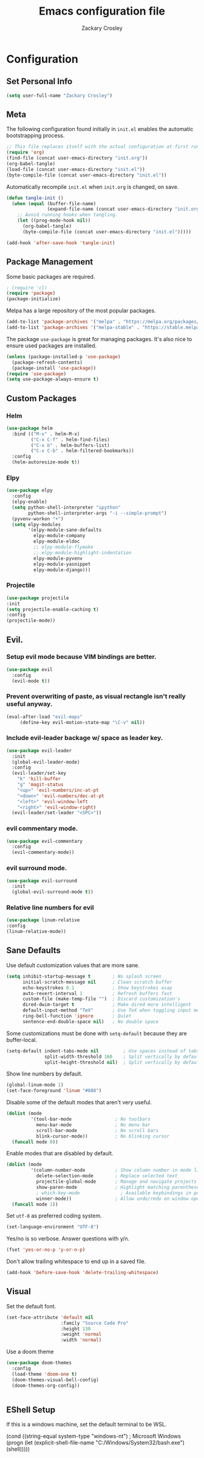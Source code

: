 #+TITLE: Emacs configuration file
#+AUTHOR: Zackary Crosley
#+BABEL: :cache yes
#+PROPERTY: header-args :tangle yes


* Configuration
** Set Personal Info
    #+BEGIN_SRC emacs-lisp
    (setq user-full-name "Zackary Crosley")
    #+END_SRC

** Meta

    The following configuration found initially in =init.el= enables the
    automatic bootstrapping process.

    #+BEGIN_SRC emacs-lisp :tangle no
      ;; This file replaces itself with the actual configuration at first run.
      (require 'org)
      (find-file (concat user-emacs-directory "init.org"))
      (org-babel-tangle)
      (load-file (concat user-emacs-directory "init.el"))
      (byte-compile-file (concat user-emacs-directory "init.el"))
    #+END_SRC

    Automatically recompile =init.el= when =init.org= is changed, on save.

    #+BEGIN_SRC emacs-lisp
      (defun tangle-init ()
        (when (equal (buffer-file-name)
                     (expand-file-name (concat user-emacs-directory "init.org")))
          ;; Avoid running hooks when tangling.
          (let ((prog-mode-hook nil))
            (org-babel-tangle)
            (byte-compile-file (concat user-emacs-directory "init.el")))))

      (add-hook 'after-save-hook 'tangle-init)
    #+END_SRC

** Package Management

    Some basic packages are required.

    #+BEGIN_SRC emacs-lisp
      ; (require 'cl)
      (require 'package)
      (package-initialize)
    #+END_SRC

    Melpa has a large repository of the most popular packages.

    #+BEGIN_SRC emacs-lisp
      (add-to-list 'package-archives '("melpa" . "https://melpa.org/packages/"))
      (add-to-list 'package-archives '("melpa-stable" . "https://stable.melpa.org/packages/"))
    #+END_SRC

    The package =use-package= is great for managing packages. It's also nice to
    ensure used packages are installed.

    #+BEGIN_SRC emacs-lisp
      (unless (package-installed-p 'use-package)
        (package-refresh-contents)
        (package-install 'use-package))
      (require 'use-package)
      (setq use-package-always-ensure t)
    #+END_SRC

** Custom Packages
*** Helm

    #+BEGIN_SRC emacs-lisp
      (use-package helm
        :bind (("M-x" . helm-M-x)
               ("C-x C-f" . helm-find-files)
               ("C-x b" . helm-buffers-list)
               ("C-x C-b" . helm-filtered-bookmarks))
        :config
        (helm-autoresize-mode t))
    #+END_SRC

*** Elpy

    #+BEGIN_SRC emacs-lisp
      (use-package elpy
        :config
        (elpy-enable)
        (setq python-shell-interpreter "ipython"
              python-shell-interpreter-args "-i --simple-prompt")
        (pyvenv-workon "+")
        (setq elpy-modules
              '(elpy-module-sane-defaults
                elpy-module-company
                elpy-module-eldoc
                ;; elpy-module-flymake
                ;; elpy-module-highlight-indentation
                elpy-module-pyvenv
                elpy-module-yasnippet
                elpy-module-django)))
    #+END_SRC

*** Projectile

  #+BEGIN_SRC emacs-lisp
    (use-package projectile
    :init
    (setq projectile-enable-caching t)
    :config
    (projectile-mode))
  #+END_SRC

** Evil.
*** Setup evil mode because VIM bindings are better.
    #+BEGIN_SRC emacs-lisp
      (use-package evil
        :config
        (evil-mode t))
    #+END_SRC

*** Prevent overwriting of paste, as visual rectangle isn't really useful anyway.

    #+BEGIN_SRC emacs-lisp
    (eval-after-load "evil-maps"
         (define-key evil-motion-state-map "\C-v" nil))
    #+END_SRC


*** Include evil-leader backage w/ space as leader key.
    #+BEGIN_SRC emacs-lisp
      (use-package evil-leader
        :init
        (global-evil-leader-mode)
        :config
        (evil-leader/set-key
          "k" 'kill-buffer
          "g" 'magit-status
          "<up>" 'evil-numbers/inc-at-pt
          "<down>" 'evil-numbers/dec-at-pt
          "<left>" 'evil-window-left
          "<right>" 'evil-window-right)
        (evil-leader/set-leader "<SPC>"))
    #+END_SRC

*** evil commentary mode.
    #+BEGIN_SRC emacs-lisp
      (use-package evil-commentary
        :config
        (evil-commentary-mode))
    #+END_SRC

*** evil surround mode.
    #+BEGIN_SRC emacs-lisp
      (use-package evil-surround
        :init
        (global-evil-surround-mode t))
    #+END_SRC

*** Relative line numbers for evil
    #+BEGIN_SRC emacs-lisp
    (use-package linum-relative
    :config
    (linum-relative-mode))
    #+END_SRC

** Sane Defaults

    Use default customization values that are more sane.

    #+BEGIN_SRC emacs-lisp
      (setq inhibit-startup-message t        ; No splash screen
            initial-scratch-message nil      ; Clean scratch buffer
            echo-keystrokes 0.1              ; Show keystrokes asap
            auto-revert-interval 1           ; Refresh buffers fast
            custom-file (make-temp-file "")  ; Discard customization's
            dired-dwim-target t              ; Make dired more intelligent
            default-input-method "TeX"       ; Use TeX when toggling input method
            ring-bell-function 'ignore       ; Quiet
            sentence-end-double-space nil)   ; No double space
    #+END_SRC

    Some customizations must be done with =setq-default= because they are
    buffer-local.

    #+BEGIN_SRC emacs-lisp
      (setq-default indent-tabs-mode nil         ; Use spaces instead of tabs
                    split-width-threshold 160    ; Split vertically by default
                    split-height-threshold nil)  ; Split vertically by default

    #+END_SRC

    Show line numbers by default.

    #+BEGIN_SRC emacs-lisp
    (global-linum-mode 1)
    (set-face-foreground 'linum "#888")
    #+END_SRC

    Disable some of the default modes that aren't very useful.

    #+BEGIN_SRC emacs-lisp
      (dolist (mode
               '(tool-bar-mode                ; No toolbars
                 menu-bar-mode                ; No menu bar
                 scroll-bar-mode              ; No scroll bars
                 blink-cursor-mode))          ; No blinking cursor
        (funcall mode 0))
    #+END_SRC

    Enable modes that are disabled by default.

    #+BEGIN_SRC emacs-lisp
      (dolist (mode
               '(column-number-mode           ; Show column number in mode line
                 delete-selection-mode        ; Replace selected text
                 projectile-global-mode       ; Manage and navigate projects
                 show-paren-mode              ; Highlight matching parentheses
                 ; which-key-mode               ; Available keybindings in popup
                 winner-mode))                ; Allow undo/redo on window operations
        (funcall mode 1))
    #+END_SRC

    Set =utf-8= as preferred coding system.

    #+BEGIN_SRC emacs-lisp
      (set-language-environment "UTF-8")
    #+END_SRC

    Yes/no is so verbose. Answer questions with y/n.

    #+BEGIN_SRC emacs-lisp
      (fset 'yes-or-no-p 'y-or-n-p)
    #+END_SRC

    Don't allow trailing whitespace to end up in a saved file.

    #+BEGIN_SRC emacs-lisp
      (add-hook 'before-save-hook 'delete-trailing-whitespace)
    #+END_SRC

** Visual

   Set the default font.

   #+BEGIN_SRC emacs-lisp
     (set-face-attribute 'default nil
                         :family "Source Code Pro"
                         :height 130
                         :weight 'normal
                         :width 'normal)
   #+END_SRC

   Use a doom theme

   #+BEGIN_SRC emacs-lisp
(use-package doom-themes
  :config
  (load-theme 'doom-one t)
  (doom-themes-visual-bell-config)
  (doom-themes-org-config))


   #+END_SRC

** EShell Setup

    If this is a windows machine, set the default terminal to be WSL.

    (cond
      ((string-equal system-type "windows-nt") ; Microsoft Windows
        (progn
          (let (explicit-shell-file-name "C:/Windows/System32/bash.exe")
              (shell)))))
